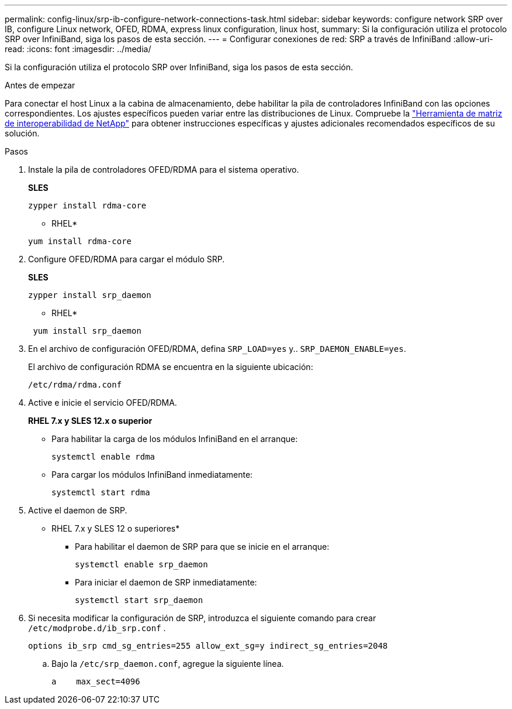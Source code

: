 ---
permalink: config-linux/srp-ib-configure-network-connections-task.html 
sidebar: sidebar 
keywords: configure network SRP over IB, configure Linux network, OFED, RDMA, express linux configuration, linux host, 
summary: Si la configuración utiliza el protocolo SRP over InfiniBand, siga los pasos de esta sección. 
---
= Configurar conexiones de red: ​SRP a través de InfiniBand
:allow-uri-read: 
:icons: font
:imagesdir: ../media/


[role="lead"]
Si la configuración utiliza el protocolo SRP over InfiniBand, siga los pasos de esta sección.

.Antes de empezar
Para conectar el host Linux a la cabina de almacenamiento, debe habilitar la pila de controladores InfiniBand con las opciones correspondientes. Los ajustes específicos pueden variar entre las distribuciones de Linux. Compruebe la https://mysupport.netapp.com/matrix["Herramienta de matriz de interoperabilidad de NetApp"^] para obtener instrucciones específicas y ajustes adicionales recomendados específicos de su solución.

.Pasos
. Instale la pila de controladores OFED/RDMA para el sistema operativo.
+
*SLES*

+
[listing]
----
zypper install rdma-core
----
+
* RHEL*

+
[listing]
----
yum install rdma-core
----
. Configure OFED/RDMA para cargar el módulo SRP.
+
*SLES*

+
[listing]
----
zypper install srp_daemon
----
+
* RHEL*

+
[listing]
----
 yum install srp_daemon
----
. En el archivo de configuración OFED/RDMA, defina `SRP_LOAD=yes` y.. `SRP_DAEMON_ENABLE=yes`.
+
El archivo de configuración RDMA se encuentra en la siguiente ubicación:

+
[listing]
----
/etc/rdma/rdma.conf
----
. Active e inicie el servicio OFED/RDMA.
+
*RHEL 7.x y SLES 12.x o superior*

+
** Para habilitar la carga de los módulos InfiniBand en el arranque:
+
[listing]
----
systemctl enable rdma
----
** Para cargar los módulos InfiniBand inmediatamente:
+
[listing]
----
systemctl start rdma
----


. Active el daemon de SRP.
+
* RHEL 7.x y SLES 12 o superiores*

+
** Para habilitar el daemon de SRP para que se inicie en el arranque:
+
[listing]
----
systemctl enable srp_daemon
----
** Para iniciar el daemon de SRP inmediatamente:
+
[listing]
----
systemctl start srp_daemon
----


. Si necesita modificar la configuración de SRP, introduzca el siguiente comando para crear `/etc/modprobe.d/ib_srp.conf` .
+
[listing]
----
options ib_srp cmd_sg_entries=255 allow_ext_sg=y indirect_sg_entries=2048
----
+
.. Bajo la `/etc/srp_daemon.conf`, agregue la siguiente línea.
+
[listing]
----
a    max_sect=4096
----



